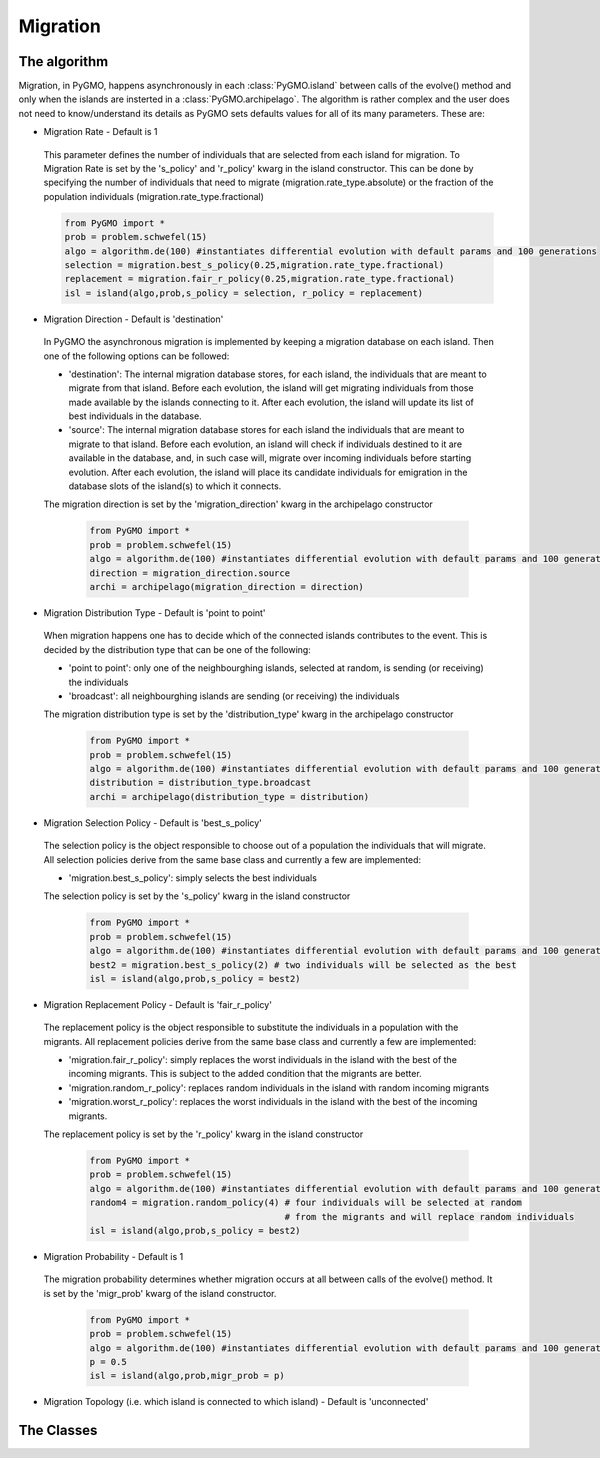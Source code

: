 Migration 
=========

The algorithm
-------------

Migration, in PyGMO, happens asynchronously in each :class:`PyGMO.island` between calls of the evolve() method 
and only when the islands are insterted in a :class:`PyGMO.archipelago`. The 
algorithm is rather complex and the user does not need to know/understand its details as PyGMO sets defaults values for all
of its many parameters. These are:

* Migration Rate - Default is 1

 This parameter defines the number of individuals that are selected from each island for migration. 
 To Migration Rate is set by the 's_policy' and 'r_policy' kwarg in the island constructor. This can be done by specifying
 the number of individuals that need to migrate (migration.rate_type.absolute) or the fraction of the population individuals
 (migration.rate_type.fractional)

 .. code-block:: python

      from PyGMO import *
      prob = problem.schwefel(15)
      algo = algorithm.de(100) #instantiates differential evolution with default params and 100 generations
      selection = migration.best_s_policy(0.25,migration.rate_type.fractional)
      replacement = migration.fair_r_policy(0.25,migration.rate_type.fractional)
      isl = island(algo,prob,s_policy = selection, r_policy = replacement)

* Migration Direction - Default is 'destination'

 In PyGMO the asynchronous migration is implemented by keeping a migration database on each island. Then one of the following
 options can be followed:

 * 'destination': The internal migration database stores, for each island, the individuals that are meant to migrate
   from that island. Before each evolution, the island will get migrating individuals from those made available
   by the islands connecting to it. After each evolution, the island will update its list of best individuals in the database.

 * 'source': The internal migration database stores for each island the individuals that are meant to migrate
   to that island. Before each evolution, an island will check if individuals destined to it are available in the database,
   and, in such case will, migrate over incoming individuals before starting evolution.
   After each evolution, the island will place its candidate individuals for emigration in the database slots of the island(s) to which
   it connects.

 The migration direction is set by the 'migration_direction' kwarg in the archipelago constructor

      .. code-block:: python

         from PyGMO import *
         prob = problem.schwefel(15)
         algo = algorithm.de(100) #instantiates differential evolution with default params and 100 generations
         direction = migration_direction.source
         archi = archipelago(migration_direction = direction)
 
* Migration Distribution Type - Default is 'point to point'

 When migration happens one has to decide which of the connected islands contributes to the event. This is decided
 by the distribution type that can be one of the following:

 * 'point to point': only one of the neighbourghing islands, selected at random, is sending (or receiving) the individuals

 * 'broadcast': all neighbourghing islands are sending (or receiving) the individuals

 The migration distribution type is set by the 'distribution_type' kwarg in the archipelago constructor

      .. code-block:: python

         from PyGMO import *
         prob = problem.schwefel(15)
         algo = algorithm.de(100) #instantiates differential evolution with default params and 100 generations
         distribution = distribution_type.broadcast
         archi = archipelago(distribution_type = distribution)

* Migration Selection Policy - Default is 'best_s_policy'

 The selection policy is the object responsible to choose out of a population the individuals that will migrate. All
 selection policies derive from the same base class and currently a few are implemented:

 * 'migration.best_s_policy': simply selects the best individuals

 The selection policy is set by the 's_policy' kwarg in the island constructor

      .. code-block:: python

         from PyGMO import *
         prob = problem.schwefel(15)
         algo = algorithm.de(100) #instantiates differential evolution with default params and 100 generations
         best2 = migration.best_s_policy(2) # two individuals will be selected as the best
         isl = island(algo,prob,s_policy = best2)

* Migration Replacement Policy - Default is 'fair_r_policy'

 The replacement policy is the object responsible to substitute the individuals in a population with the
 migrants. All replacement policies derive from the same base class and currently a few are implemented:

 * 'migration.fair_r_policy': simply replaces the worst individuals in the island  with the best of the incoming migrants. This is subject to the added condition that the migrants are better.

 * 'migration.random_r_policy': replaces random individuals in the island with random incoming migrants

 * 'migration.worst_r_policy': replaces the worst individuals in the island with the best of the incoming migrants.

 The replacement policy is set by the 'r_policy' kwarg in the island constructor

      .. code-block:: python

         from PyGMO import *
         prob = problem.schwefel(15)
         algo = algorithm.de(100) #instantiates differential evolution with default params and 100 generations
         random4 = migration.random_policy(4) # four individuals will be selected at random 
					      # from the migrants and will replace random individuals
         isl = island(algo,prob,s_policy = best2)


* Migration Probability - Default is 1

 The migration probability determines whether migration occurs at all between calls of the evolve() method. 
 It is set by the 'migr_prob' kwarg of the island constructor.

      .. code-block:: python

         from PyGMO import *
         prob = problem.schwefel(15)
         algo = algorithm.de(100) #instantiates differential evolution with default params and 100 generations
         p = 0.5
         isl = island(algo,prob,migr_prob = p)

* Migration Topology (i.e. which island is connected to which island) - Default is 'unconnected'


The Classes
---------------------

  